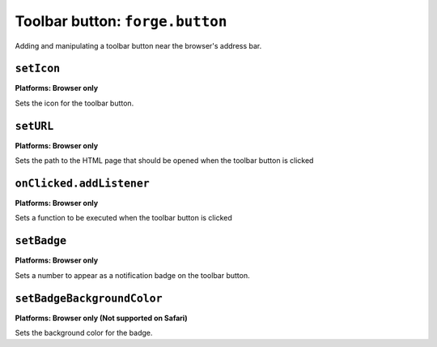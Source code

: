 .. _api-button:

Toolbar button: ``forge.button``
================================================================================

Adding and manipulating a toolbar button near the browser's address bar.

``setIcon``
~~~~~~~~~~~~~~~~~~~~~~~~~~~~~~~~~~~~~~~~~~~~~~~~~~~~~~~~~~~~~~~~~~~~~~~~~~~~~~~~
**Platforms: Browser only**

Sets the icon for the toolbar button.

.. js:function:: button.setIcon(url)

    :param string url: the URL of the icon
    :param function success: callback to be invoked when no errors occur
    :param function error: callback to be invoked when an error occurs

``setURL``
~~~~~~~~~~~~~~~~~~~~~~~~~~~~~~~~~~~~~~~~~~~~~~~~~~~~~~~~~~~~~~~~~~~~~~~~~~~~~~~~
**Platforms: Browser only**

Sets the path to the HTML page that should be opened when the toolbar button is clicked

.. js:function:: button.setUrl(url)

    :param string url: relative URL to the HTML to set as the toolbar button popup
    :param function success: callback to be invoked when no errors occur
    :param function error: callback to be invoked when an error occurs

``onClicked.addListener``
~~~~~~~~~~~~~~~~~~~~~~~~~~~~~~~~~~~~~~~~~~~~~~~~~~~~~~~~~~~~~~~~~~~~~~~~~~~~~~~~
**Platforms: Browser only**

Sets a function to be executed when the toolbar button is clicked

.. js:function:: button.onClicked.addListener(fn)

    :param function fn: function to be invoked

``setBadge``
~~~~~~~~~~~~~~~~~~~~~~~~~~~~~~~~~~~~~~~~~~~~~~~~~~~~~~~~~~~~~~~~~~~~~~~~~~~~~~~~
**Platforms: Browser only**

Sets a number to appear as a notification badge on the toolbar button.

.. js:function:: button.setBadge(number, success, error)

    :param long number: number to display as badge
    :param function success: callback to be invoked when no errors occur
    :param function error: callback to be invoked when an error occurs

``setBadgeBackgroundColor``
~~~~~~~~~~~~~~~~~~~~~~~~~~~~~~~~~~~~~~~~~~~~~~~~~~~~~~~~~~~~~~~~~~~~~~~~~~~~~~~~
**Platforms: Browser only (Not supported on Safari)**

Sets the background color for the badge.

.. js:function:: button.setBadgeBackgroundColor(color, success, error)

    :param array color: an array of four integers in the range [0,255]
    			  that make up the RGBA color of the badge.
    			  For example, opaque red is [255, 0, 0, 255].
    :param function success: callback to be invoked when no errors occur
    :param function error: callback to be invoked when an error occurs